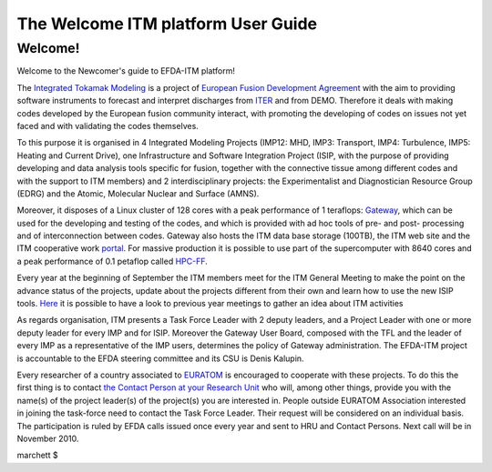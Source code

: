 .. _isip_newcomer_guide_extern:

The Welcome ITM platform User Guide
===================================

Welcome!
--------

Welcome to the Newcomer's guide to EFDA-ITM platform!

The `Integrated Tokamak Modeling <https://portal.efda-itm.eu/portal/>`__
is a project of `European Fusion Development
Agreement <http://www.efda.org/>`__ with the aim to providing software
instruments to forecast and interpret discharges from
`ITER <http://www.iter.org/>`__ and from DEMO. Therefore it deals with
making codes developed by the European fusion community interact, with
promoting the developing of codes on issues not yet faced and with
validating the codes themselves.

To this purpose it is organised in 4 Integrated Modeling Projects
(IMP12: MHD, IMP3: Transport, IMP4: Turbulence, IMP5: Heating and
Current Drive), one Infrastructure and Software Integration Project
(ISIP, with the purpose of providing developing and data analysis tools
specific for fusion, together with the connective tissue among different
codes and with the support to ITM members) and 2 interdisciplinary
projects: the Experimentalist and Diagnostician Resource Group (EDRG)
and the Atomic, Molecular Nuclear and Surface (AMNS).

Moreover, it disposes of a Linux cluster of 128 cores with a peak
performance of 1 teraflops: `Gateway <http://www.efda-itm.eu/>`__, which
can be used for the developing and testing of the codes, and which is
provided with ad hoc tools of pre- and post- processing and of
interconnection between codes. Gateway also hosts the ITM data base
storage (100TB), the ITM web site and the ITM cooperative work
`portal <https://portal.efda-itm.eu/portal/>`__. For massive production
it is possible to use part of the supercomputer with 8640 cores and a
peak performance of 0.1 petaflop called
`HPC-FF <http://www.fz-juelich.de/jsc/juropa/configuration/>`__.

Every year at the beginning of September the ITM members meet for the
ITM General Meeting to make the point on the advance status of the
projects, update about the projects different from their own and learn
how to use the new ISIP tools.
`Here <http://itm2010.efda-itm.eu/index.php>`__ it is possible to have a
look to previous year meetings to gather an idea about ITM activities

As regards organisation, ITM presents a Task Force Leader with 2 deputy
leaders, and a Project Leader with one or more deputy leader for every
IMP and for ISIP. Moreover the Gateway User Board, composed with the TFL
and the leader of every IMP as a representative of the IMP users,
determines the policy of Gateway administration. The EFDA-ITM project is
accountable to the EFDA steering committee and its CSU is Denis Kalupin.

Every researcher of a country associated to
`EURATOM <http://ec.europa.eu/research/energy/euratom/fusion/funding/index_en.htm>`__
is encouraged to cooperate with these projects. To do this the first
thing is to contact `the Contact Person at your Research
Unit <#itm_contact_list_2010>`__ who will, among other things, provide
you with the name(s) of the project leader(s) of the project(s) you are
interested in. People outside EURATOM Association interested in joining
the task-force need to contact the Task Force Leader. Their request will
be considered on an individual basis. The participation is ruled by EFDA
calls issued once every year and sent to HRU and Contact Persons. Next
call will be in November 2010.

marchett $
